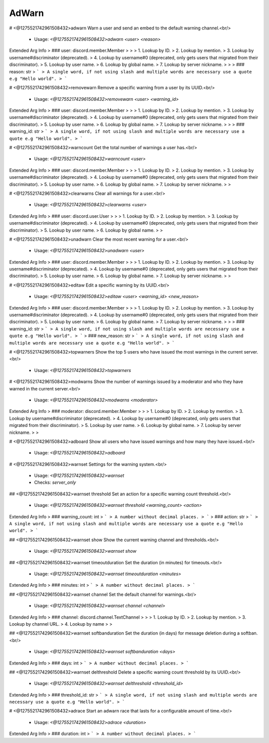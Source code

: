 AdWarn
======

# <@1275521742961508432>adwarn
Warn a user and send an embed to the default warning channel.<br/>
 - Usage: `<@1275521742961508432>adwarn <user> <reason>`
Extended Arg Info
> ### user: discord.member.Member
> 
> 
>     1. Lookup by ID.
>     2. Lookup by mention.
>     3. Lookup by username#discriminator (deprecated).
>     4. Lookup by username#0 (deprecated, only gets users that migrated from their discriminator).
>     5. Lookup by user name.
>     6. Lookup by global name.
>     7. Lookup by server nickname.
> 
>     
> ### reason: str
> ```
> A single word, if not using slash and multiple words are necessary use a quote e.g "Hello world".
> ```


# <@1275521742961508432>removewarn
Remove a specific warning from a user by its UUID.<br/>
 - Usage: `<@1275521742961508432>removewarn <user> <warning_id>`
Extended Arg Info
> ### user: discord.member.Member
> 
> 
>     1. Lookup by ID.
>     2. Lookup by mention.
>     3. Lookup by username#discriminator (deprecated).
>     4. Lookup by username#0 (deprecated, only gets users that migrated from their discriminator).
>     5. Lookup by user name.
>     6. Lookup by global name.
>     7. Lookup by server nickname.
> 
>     
> ### warning_id: str
> ```
> A single word, if not using slash and multiple words are necessary use a quote e.g "Hello world".
> ```


# <@1275521742961508432>warncount
Get the total number of warnings a user has.<br/>
 - Usage: `<@1275521742961508432>warncount <user>`
Extended Arg Info
> ### user: discord.member.Member
> 
> 
>     1. Lookup by ID.
>     2. Lookup by mention.
>     3. Lookup by username#discriminator (deprecated).
>     4. Lookup by username#0 (deprecated, only gets users that migrated from their discriminator).
>     5. Lookup by user name.
>     6. Lookup by global name.
>     7. Lookup by server nickname.
> 
>     


# <@1275521742961508432>clearwarns
Clear all warnings for a user.<br/>
 - Usage: `<@1275521742961508432>clearwarns <user>`
Extended Arg Info
> ### user: discord.user.User
> 
> 
>     1. Lookup by ID.
>     2. Lookup by mention.
>     3. Lookup by username#discriminator (deprecated).
>     4. Lookup by username#0 (deprecated, only gets users that migrated from their discriminator).
>     5. Lookup by user name.
>     6. Lookup by global name.
> 
>     


# <@1275521742961508432>unadwarn
Clear the most recent warning for a user.<br/>
 - Usage: `<@1275521742961508432>unadwarn <user>`
Extended Arg Info
> ### user: discord.member.Member
> 
> 
>     1. Lookup by ID.
>     2. Lookup by mention.
>     3. Lookup by username#discriminator (deprecated).
>     4. Lookup by username#0 (deprecated, only gets users that migrated from their discriminator).
>     5. Lookup by user name.
>     6. Lookup by global name.
>     7. Lookup by server nickname.
> 
>     


# <@1275521742961508432>editaw
Edit a specific warning by its UUID.<br/>
 - Usage: `<@1275521742961508432>editaw <user> <warning_id> <new_reason>`
Extended Arg Info
> ### user: discord.member.Member
> 
> 
>     1. Lookup by ID.
>     2. Lookup by mention.
>     3. Lookup by username#discriminator (deprecated).
>     4. Lookup by username#0 (deprecated, only gets users that migrated from their discriminator).
>     5. Lookup by user name.
>     6. Lookup by global name.
>     7. Lookup by server nickname.
> 
>     
> ### warning_id: str
> ```
> A single word, if not using slash and multiple words are necessary use a quote e.g "Hello world".
> ```
> ### new_reason: str
> ```
> A single word, if not using slash and multiple words are necessary use a quote e.g "Hello world".
> ```


# <@1275521742961508432>topwarners
Show the top 5 users who have issued the most warnings in the current server.<br/>
 - Usage: `<@1275521742961508432>topwarners`


# <@1275521742961508432>modwarns
Show the number of warnings issued by a moderator and who they have warned in the current server.<br/>
 - Usage: `<@1275521742961508432>modwarns <moderator>`
Extended Arg Info
> ### moderator: discord.member.Member
> 
> 
>     1. Lookup by ID.
>     2. Lookup by mention.
>     3. Lookup by username#discriminator (deprecated).
>     4. Lookup by username#0 (deprecated, only gets users that migrated from their discriminator).
>     5. Lookup by user name.
>     6. Lookup by global name.
>     7. Lookup by server nickname.
> 
>     


# <@1275521742961508432>adboard
Show all users who have issued warnings and how many they have issued.<br/>
 - Usage: `<@1275521742961508432>adboard`


# <@1275521742961508432>warnset
Settings for the warning system.<br/>
 - Usage: `<@1275521742961508432>warnset`
 - Checks: `server_only`


## <@1275521742961508432>warnset threshold
Set an action for a specific warning count threshold.<br/>
 - Usage: `<@1275521742961508432>warnset threshold <warning_count> <action>`
Extended Arg Info
> ### warning_count: int
> ```
> A number without decimal places.
> ```
> ### action: str
> ```
> A single word, if not using slash and multiple words are necessary use a quote e.g "Hello world".
> ```


## <@1275521742961508432>warnset show
Show the current warning channel and thresholds.<br/>
 - Usage: `<@1275521742961508432>warnset show`


## <@1275521742961508432>warnset timeoutduration
Set the duration (in minutes) for timeouts.<br/>
 - Usage: `<@1275521742961508432>warnset timeoutduration <minutes>`
Extended Arg Info
> ### minutes: int
> ```
> A number without decimal places.
> ```


## <@1275521742961508432>warnset channel
Set the default channel for warnings.<br/>
 - Usage: `<@1275521742961508432>warnset channel <channel>`
Extended Arg Info
> ### channel: discord.channel.TextChannel
> 
> 
>     1. Lookup by ID.
>     2. Lookup by mention.
>     3. Lookup by channel URL.
>     4. Lookup by name
> 
>     


## <@1275521742961508432>warnset softbanduration
Set the duration (in days) for message deletion during a softban.<br/>
 - Usage: `<@1275521742961508432>warnset softbanduration <days>`
Extended Arg Info
> ### days: int
> ```
> A number without decimal places.
> ```


## <@1275521742961508432>warnset delthreshold
Delete a specific warning count threshold by its UUID.<br/>
 - Usage: `<@1275521742961508432>warnset delthreshold <threshold_id>`
Extended Arg Info
> ### threshold_id: str
> ```
> A single word, if not using slash and multiple words are necessary use a quote e.g "Hello world".
> ```


# <@1275521742961508432>adrace
Start an adwarn race that lasts for a configurable amount of time.<br/>
 - Usage: `<@1275521742961508432>adrace <duration>`
Extended Arg Info
> ### duration: int
> ```
> A number without decimal places.
> ```


